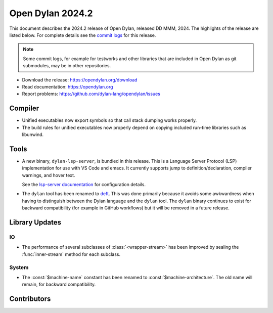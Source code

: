 *****************
Open Dylan 2024.2
*****************

This document describes the 2024.2 release of Open Dylan, released DD
MMM, 2024.  The highlights of the release are listed below.  For complete
details see the `commit logs
<https://github.com/dylan-lang/opendylan/compare/v2024.1.0...v2024.2.0>`_ for
this release.

.. note:: Some commit logs, for example for testworks and other libraries that
          are included in Open Dylan as git submodules, may be in other
          repositories.

* Download the release: https://opendylan.org/download
* Read documentation: https://opendylan.org
* Report problems: https://github.com/dylan-lang/opendylan/issues


Compiler
========

* Unified executables now export symbols so that call stack dumping
  works properly.

* The build rules for unified executables now properly depend on
  copying included run-time libraries such as libunwind.

Tools
=====

* A new binary, ``dylan-lsp-server``, is bundled in this release. This is a
  Language Server Protocol (LSP) implementation for use with VS Code and
  emacs. It currently supports jump to definition/declaration, compiler
  warnings, and hover text.

  See the `lsp-server documentation
  <https://package.opendylan.org/lsp-dylan/>`_ for configuration details.

* The ``dylan`` tool has been renamed to `deft
  <https://package.opendylan.org/deft/>`_.  This was done primarily because it
  avoids some awkwardness when having to distinguish between the Dylan language
  and the ``dylan`` tool. The ``dylan`` binary continues to exist for backward
  compatibility (for example in GitHub workflows) but it will be removed in a
  future release.

Library Updates
===============

IO
----

* The performance of several subclasses of :class:`<wrapper-stream>`
  has been improved by sealing the :func:`inner-stream` method for
  each subclass.

System
------

* The :const:`$machine-name` constant has been renamed to
  :const:`$machine-architecture`.  The old name will remain, for backward
  compatibility.

Contributors
============

